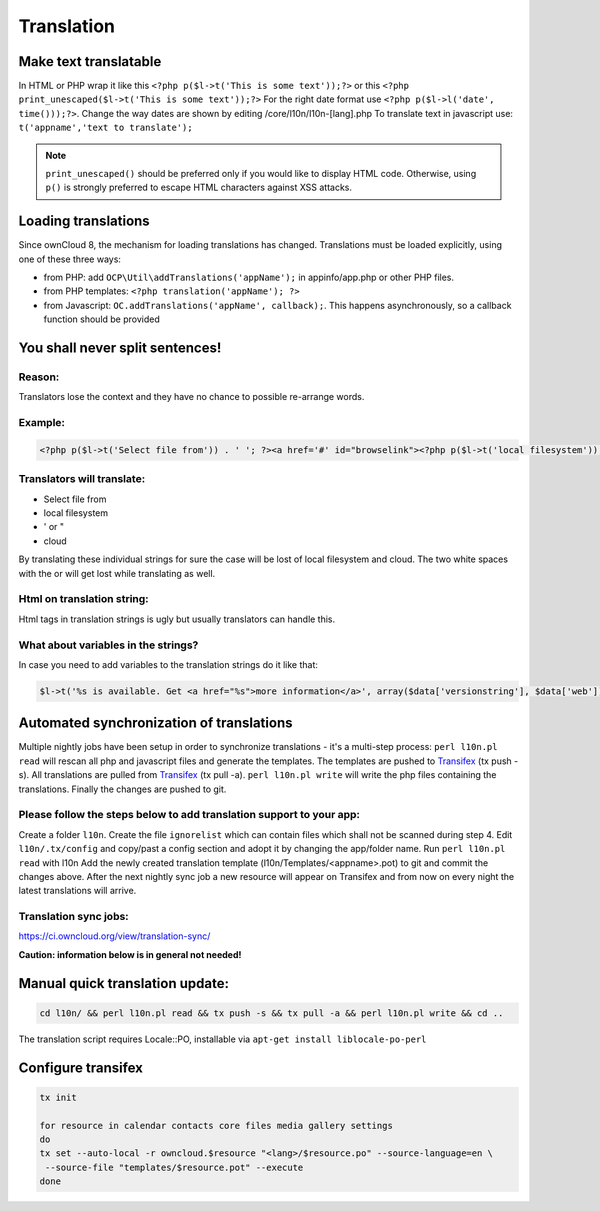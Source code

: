 Translation
===========

Make text translatable
----------------------

In HTML or PHP wrap it like this ``<?php p($l->t('This is some text'));?>`` or this ``<?php print_unescaped($l->t('This is some text'));?>``
For the right date format use ``<?php p($l->l('date', time()));?>``. Change the way dates are shown by editing /core/l10n/l10n-[lang].php
To translate text in javascript use: ``t('appname','text to translate');``


.. note:: ``print_unescaped()`` should be preferred only if you would like to display HTML code. Otherwise, using ``p()`` is strongly preferred to escape HTML characters against XSS attacks.

Loading translations
--------------------

Since ownCloud 8, the mechanism for loading translations has changed.
Translations must be loaded explicitly, using one of these three ways:

- from PHP: add ``OCP\Util\addTranslations('appName');`` in appinfo/app.php or other
  PHP files.
- from PHP templates: ``<?php translation('appName'); ?>``
- from Javascript: ``OC.addTranslations('appName', callback);``. This happens asynchronously, so a callback function should be provided

You shall never split sentences!
--------------------------------

Reason:
~~~~~~~

Translators lose the context and they have no chance to possible re-arrange words.

Example:
~~~~~~~~

.. code-block:: php

  <?php p($l->t('Select file from')) . ' '; ?><a href='#' id="browselink"><?php p($l->t('local filesystem'));?></a><?php p($l->t(' or ')); ?><a href='#' id="cloudlink"><?php p($l->t('cloud'));?></a>

Translators will translate:
~~~~~~~~~~~~~~~~~~~~~~~~~~~

* Select file from
* local filesystem
* ' or "
* cloud

By translating these individual strings for sure the case will be lost of local filesystem and cloud. The two white spaces with the or will get lost while translating as well.

Html on translation string:
~~~~~~~~~~~~~~~~~~~~~~~~~~~

Html tags in translation strings is ugly but usually translators can handle this.

What about variables in the strings?
~~~~~~~~~~~~~~~~~~~~~~~~~~~~~~~~~~~~

In case you need to add variables to the translation strings do it like that:

.. code-block:: php

  $l->t('%s is available. Get <a href="%s">more information</a>', array($data['versionstring'], $data['web']));

Automated synchronization of translations
-----------------------------------------

Multiple nightly jobs have been setup in order to synchronize translations - it's a multi-step process:
``perl l10n.pl read`` will rescan all php and javascript files and generate the templates.
The templates are pushed to `Transifex`_ (tx push -s).
All translations are pulled from `Transifex`_ (tx pull -a).
``perl l10n.pl write`` will write the php files containing the translations.
Finally the changes are pushed to git.

Please follow the steps below to add translation support to your app:
~~~~~~~~~~~~~~~~~~~~~~~~~~~~~~~~~~~~~~~~~~~~~~~~~~~~~~~~~~~~~~~~~~~~~

Create a folder ``l10n``.
Create the file ``ignorelist`` which can contain files which shall not be scanned during step 4.
Edit ``l10n/.tx/config`` and copy/past a config section and adopt it by changing the app/folder name.
Run ``perl l10n.pl read`` with l10n
Add the newly created translation template (l10n/Templates/<appname>.pot) to git and commit the changes above.
After the next nightly sync job a new resource will appear on Transifex and from now on every night the latest translations will arrive.

Translation sync jobs:
~~~~~~~~~~~~~~~~~~~~~~

https://ci.owncloud.org/view/translation-sync/

**Caution: information below is in general not needed!**

Manual quick translation update:
--------------------------------

.. code-block:: bash

  cd l10n/ && perl l10n.pl read && tx push -s && tx pull -a && perl l10n.pl write && cd ..

The translation script requires Locale::PO, installable via ``apt-get install liblocale-po-perl``

Configure transifex
-------------------

.. code-block:: bash

  tx init

  for resource in calendar contacts core files media gallery settings
  do
  tx set --auto-local -r owncloud.$resource "<lang>/$resource.po" --source-language=en \
   --source-file "templates/$resource.pot" --execute
  done

.. _Transifex: https://www.transifex.net/projects/p/owncloud/
